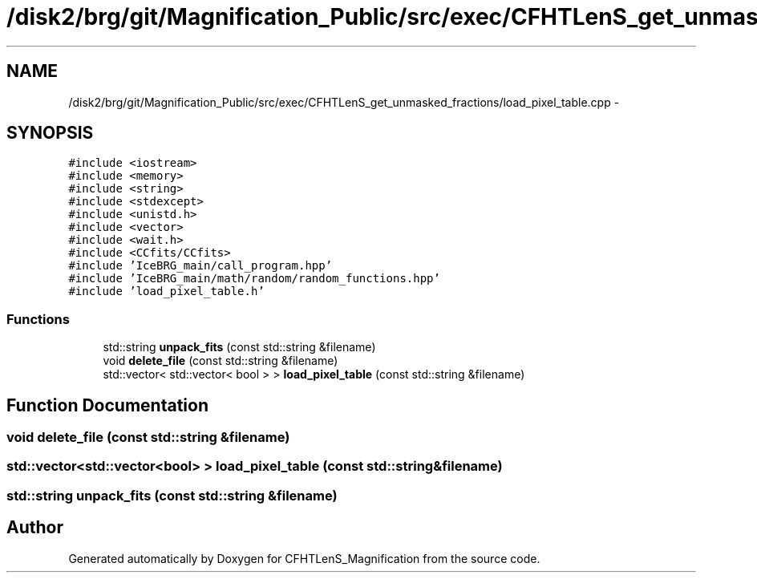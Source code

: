 .TH "/disk2/brg/git/Magnification_Public/src/exec/CFHTLenS_get_unmasked_fractions/load_pixel_table.cpp" 3 "Tue Jul 7 2015" "Version 0.9.0" "CFHTLenS_Magnification" \" -*- nroff -*-
.ad l
.nh
.SH NAME
/disk2/brg/git/Magnification_Public/src/exec/CFHTLenS_get_unmasked_fractions/load_pixel_table.cpp \- 
.SH SYNOPSIS
.br
.PP
\fC#include <iostream>\fP
.br
\fC#include <memory>\fP
.br
\fC#include <string>\fP
.br
\fC#include <stdexcept>\fP
.br
\fC#include <unistd\&.h>\fP
.br
\fC#include <vector>\fP
.br
\fC#include <wait\&.h>\fP
.br
\fC#include <CCfits/CCfits>\fP
.br
\fC#include 'IceBRG_main/call_program\&.hpp'\fP
.br
\fC#include 'IceBRG_main/math/random/random_functions\&.hpp'\fP
.br
\fC#include 'load_pixel_table\&.h'\fP
.br

.SS "Functions"

.in +1c
.ti -1c
.RI "std::string \fBunpack_fits\fP (const std::string &filename)"
.br
.ti -1c
.RI "void \fBdelete_file\fP (const std::string &filename)"
.br
.ti -1c
.RI "std::vector< std::vector< bool > > \fBload_pixel_table\fP (const std::string &filename)"
.br
.in -1c
.SH "Function Documentation"
.PP 
.SS "void delete_file (const std::string &filename)"

.SS "std::vector<std::vector<bool> > load_pixel_table (const std::string &filename)"

.SS "std::string unpack_fits (const std::string &filename)"

.SH "Author"
.PP 
Generated automatically by Doxygen for CFHTLenS_Magnification from the source code\&.
